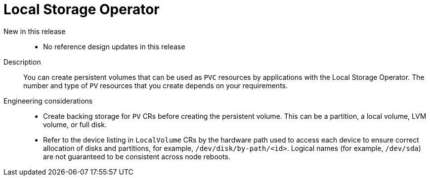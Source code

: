 :_mod-docs-content-type: REFERENCE
[id="telco-hub-local-storage-operator_{context}"]
= Local Storage Operator

New in this release::
* No reference design updates in this release

Description::
You can create persistent volumes that can be used as `PVC` resources by applications with the Local Storage Operator.
The number and type of `PV` resources that you create depends on your requirements.

Engineering considerations::
* Create backing storage for `PV` CRs before creating the persistent volume.
This can be a partition, a local volume, LVM volume, or full disk.
* Refer to the device listing in `LocalVolume` CRs by the hardware path used to access each device to ensure correct allocation of disks and partitions, for example, `/dev/disk/by-path/<id>`.
Logical names (for example, `/dev/sda`) are not guaranteed to be consistent across node reboots.